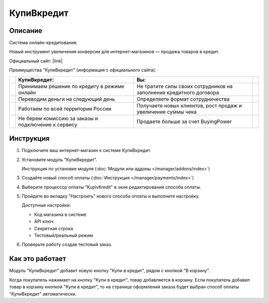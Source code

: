 КупиВкредит
-----------

Описание
========

Система онлайн-кредитования.

Новый инструмент увеличения конверсии для интернет-магазинов — продажа товаров в кредит.

Официальный сайт: |link|

.. |link| raw:: html

   <!--noindex--><a href="https://www.kupivkredit.ru/service" target="_blank" rel="nofollow">КупиВкредит</a><!--/noindex-->

Преимущества "КупиВкредит" (информация с официального сайта):

.. list-table::
    :header-rows: 1
    :stub-columns: 1
    :widths: 1 20 20 1

    *   -   

        -   КупиВкредит:

        -   Вы:

        -

    *   -   

        -   Принимаем решение по кредиту в режиме онлайн

        -   Не тратите силы своих сотрудников на заполнение кредитного договора
        
        -

    *   -   

        -   Переводим деньги на следующий день

        -   Определяете формат сотрудничества

        -

    *   -   

        -   Работаем по всей территории России

        -   Получаете новых клиентов, рост продаж и увеличение суммы чека

        -

    *   -   

        -   Не берем комиссию за заказы и подключение к сервису

        -   Продаете больше за счет BuyingPower

        -


Инструкция
==========

1.  Подключите ваш интернет-магазин к системе КупиВкредит.

2.  Установите модуль "КупиВкредит".

    Инструкция по установке модуля (:doc:`Модули или аддоны </manager/addons/index>`)

3.  Создайте новый способ оплаты (:doc:`Инструкция </manager/payments/index>`)

4.  Выберите процессор оплаты "KupivKredit" в окне редактирования способа оплаты.

    .. fancybox:: img/payments_042.png
        :alt: КупиВкредит

5.  Пройдите во вкладку "Настроить" нового способа оплаты и выполните настройку.

    .. fancybox:: img/payments_043.png
        :alt: КупиВкредит

    Доступные настройки:

    *   Код магазина в системе

    *   API ключ

    *   Секретная строка

    *   Тестовый/реальный режим

6.  Проверьте работу создав тестовый заказ.

Как это работает
================

Модуль "КупиВкредит" добавит новую кнопку "Купи в кредит", рядом с кнопкой "В корзину".

.. image:: img/payments_044.png
    :align: center
    :alt: КупиВкредит

Когда покупатель нажимает на кнопку "Купи в кредит", товар добавляется в корзину. Если покупатель добавил товар в корзину кнопкой "Купи в кредит", то на странице оформления заказа будет выбран способ оплаты "КупиВкредит" автоматически.

